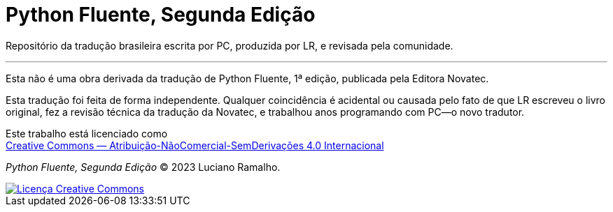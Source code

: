 # Python Fluente, Segunda Edição

Repositório da tradução brasileira escrita por PC, produzida por LR, e revisada pela comunidade.

'''

Esta não é uma obra derivada da tradução de Python Fluente, 1ª edição, publicada pela Editora Novatec.

Esta tradução foi feita de forma independente.
Qualquer coincidência é acidental ou causada pelo fato de que LR escreveu o livro original,
fez a revisão técnica da tradução da Novatec,
e trabalhou anos programando com PC—o novo tradutor.

Este trabalho está licenciado como +
https://creativecommons.org/licenses/by-nc-nd/4.0/deed.pt_BR[Creative Commons — Atribuição-NãoComercial-SemDerivações 4.0 Internacional]




__Python Fluente, Segunda Edição__ © 2023 Luciano Ramalho.

++++
<a rel="license" href="http://creativecommons.org/licenses/by-nc-nd/4.0/"><img
alt="Licença Creative Commons" style="border-width:0"
src="https://i.creativecommons.org/l/by-nc-nd/4.0/88x31.png" /></a>
++++
